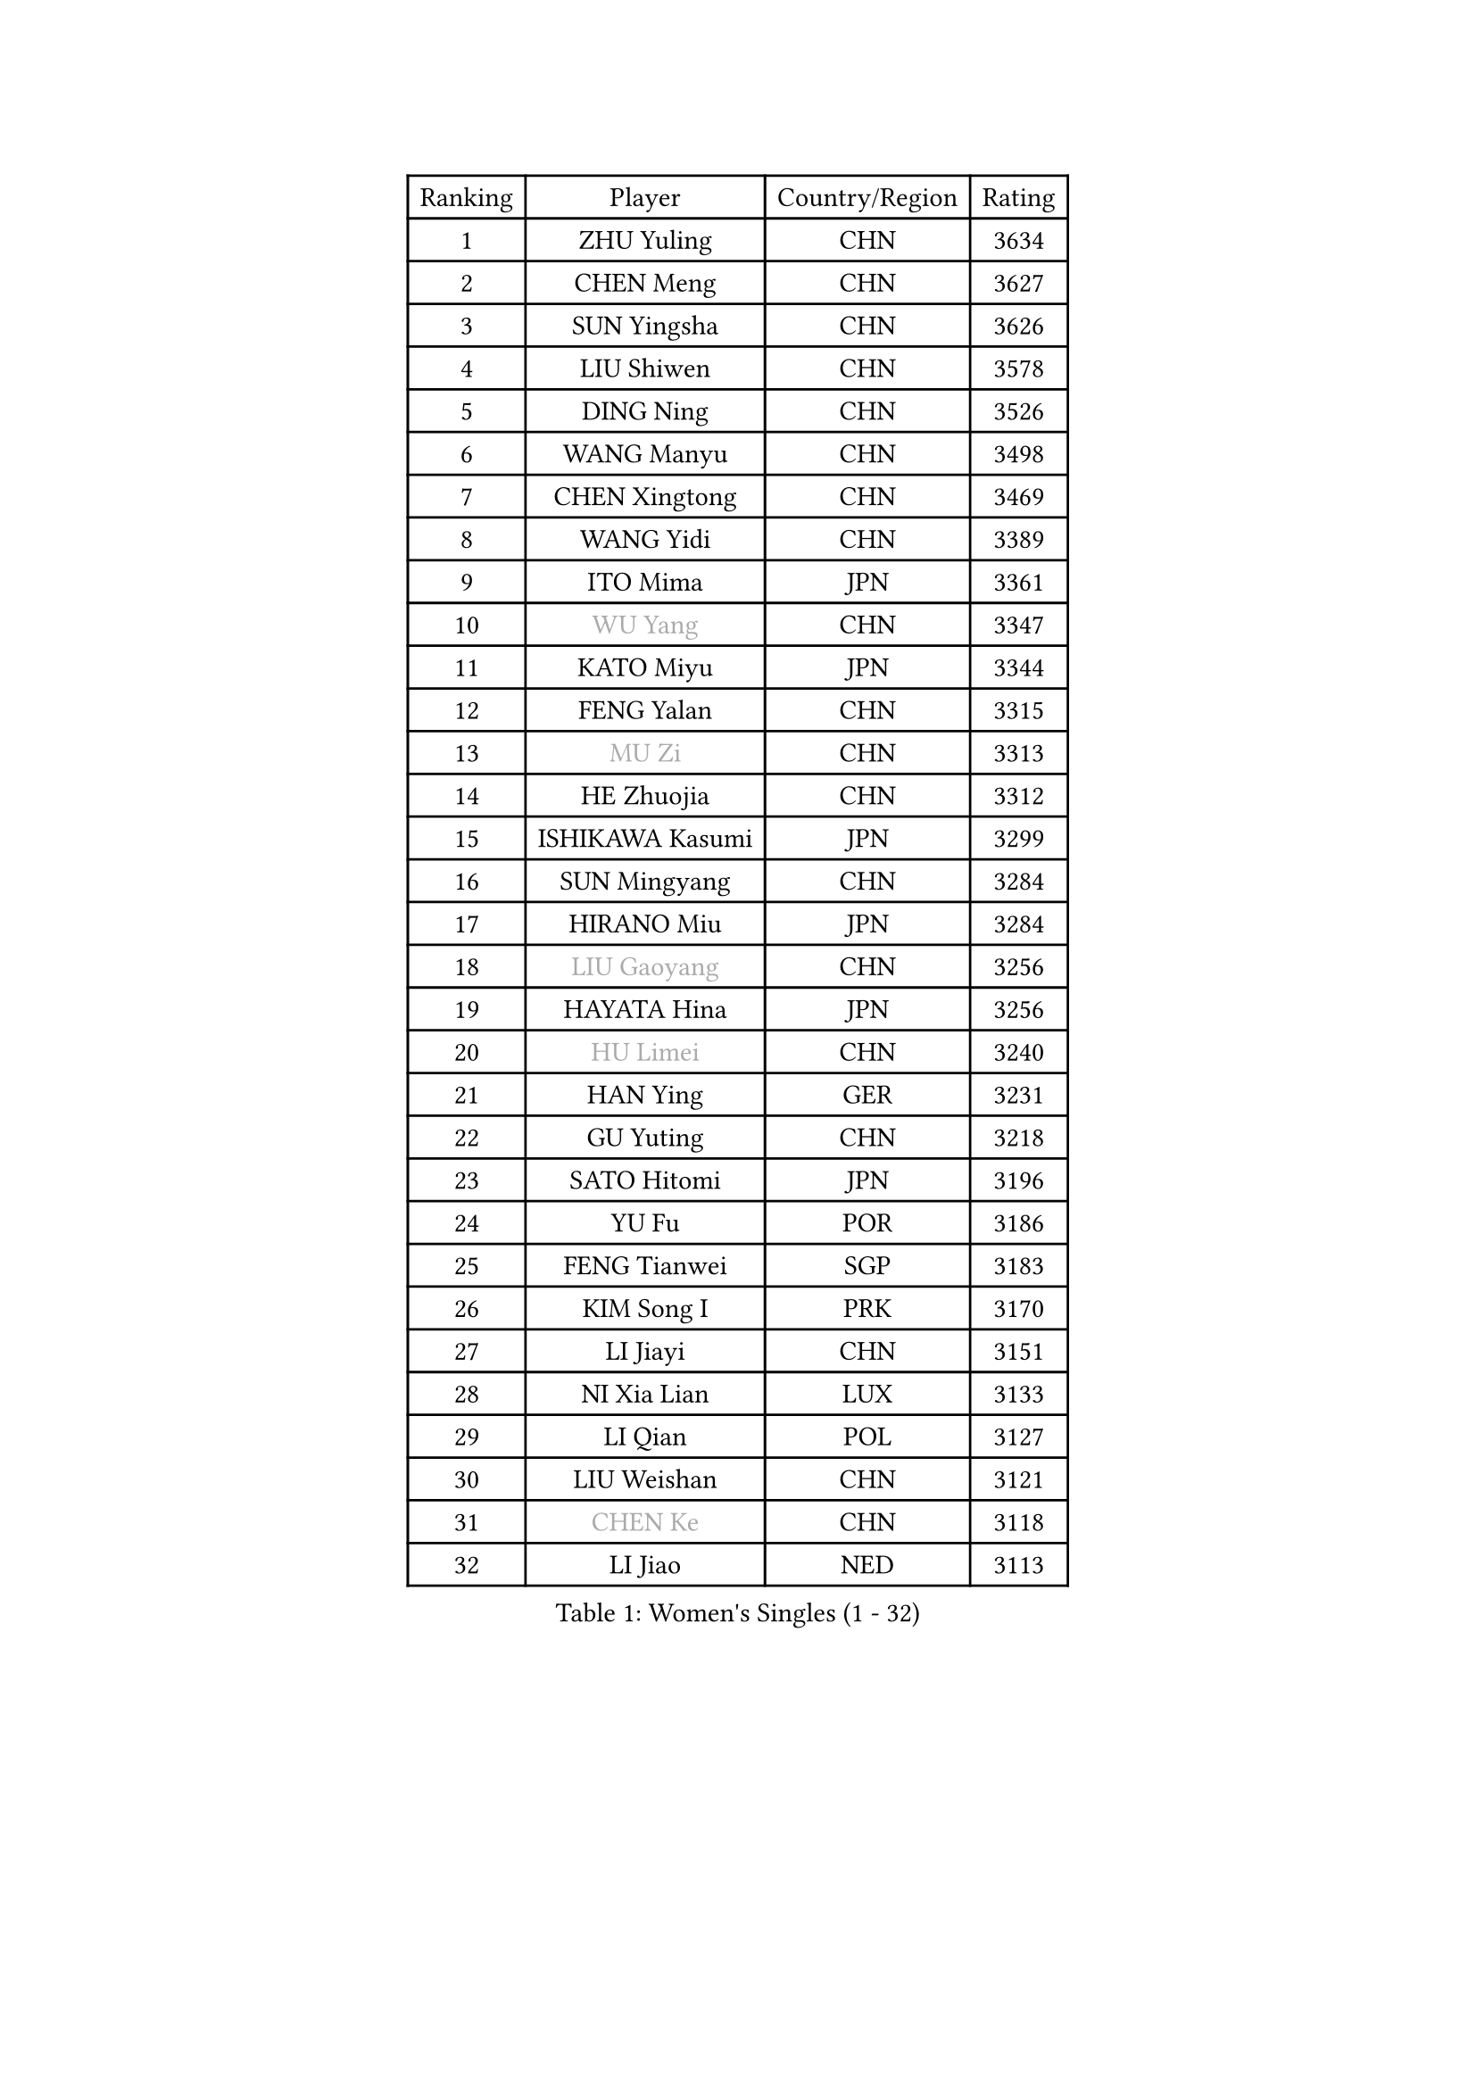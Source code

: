 
#set text(font: ("Courier New", "NSimSun"))
#figure(
  caption: "Women's Singles (1 - 32)",
    table(
      columns: 4,
      [Ranking], [Player], [Country/Region], [Rating],
      [1], [ZHU Yuling], [CHN], [3634],
      [2], [CHEN Meng], [CHN], [3627],
      [3], [SUN Yingsha], [CHN], [3626],
      [4], [LIU Shiwen], [CHN], [3578],
      [5], [DING Ning], [CHN], [3526],
      [6], [WANG Manyu], [CHN], [3498],
      [7], [CHEN Xingtong], [CHN], [3469],
      [8], [WANG Yidi], [CHN], [3389],
      [9], [ITO Mima], [JPN], [3361],
      [10], [#text(gray, "WU Yang")], [CHN], [3347],
      [11], [KATO Miyu], [JPN], [3344],
      [12], [FENG Yalan], [CHN], [3315],
      [13], [#text(gray, "MU Zi")], [CHN], [3313],
      [14], [HE Zhuojia], [CHN], [3312],
      [15], [ISHIKAWA Kasumi], [JPN], [3299],
      [16], [SUN Mingyang], [CHN], [3284],
      [17], [HIRANO Miu], [JPN], [3284],
      [18], [#text(gray, "LIU Gaoyang")], [CHN], [3256],
      [19], [HAYATA Hina], [JPN], [3256],
      [20], [#text(gray, "HU Limei")], [CHN], [3240],
      [21], [HAN Ying], [GER], [3231],
      [22], [GU Yuting], [CHN], [3218],
      [23], [SATO Hitomi], [JPN], [3196],
      [24], [YU Fu], [POR], [3186],
      [25], [FENG Tianwei], [SGP], [3183],
      [26], [KIM Song I], [PRK], [3170],
      [27], [LI Jiayi], [CHN], [3151],
      [28], [NI Xia Lian], [LUX], [3133],
      [29], [LI Qian], [POL], [3127],
      [30], [LIU Weishan], [CHN], [3121],
      [31], [#text(gray, "CHEN Ke")], [CHN], [3118],
      [32], [LI Jiao], [NED], [3113],
    )
  )#pagebreak()

#set text(font: ("Courier New", "NSimSun"))
#figure(
  caption: "Women's Singles (33 - 64)",
    table(
      columns: 4,
      [Ranking], [Player], [Country/Region], [Rating],
      [33], [CHENG I-Ching], [TPE], [3111],
      [34], [SHIBATA Saki], [JPN], [3104],
      [35], [ZHANG Rui], [CHN], [3095],
      [36], [JEON Jihee], [KOR], [3087],
      [37], [SUH Hyo Won], [KOR], [3084],
      [38], [ANDO Minami], [JPN], [3073],
      [39], [DOO Hoi Kem], [HKG], [3069],
      [40], [HASHIMOTO Honoka], [JPN], [3062],
      [41], [CHE Xiaoxi], [CHN], [3058],
      [42], [YU Mengyu], [SGP], [3052],
      [43], [#text(gray, "GU Ruochen")], [CHN], [3047],
      [44], [ZHANG Qiang], [CHN], [3045],
      [45], [CHA Hyo Sim], [PRK], [3044],
      [46], [LIU Xi], [CHN], [3041],
      [47], [SZOCS Bernadette], [ROU], [3031],
      [48], [MONTEIRO DODEAN Daniela], [ROU], [3030],
      [49], [MITTELHAM Nina], [GER], [3022],
      [50], [QIAN Tianyi], [CHN], [3012],
      [51], [LIU Fei], [CHN], [3011],
      [52], [SAMARA Elizabeta], [ROU], [3010],
      [53], [MORI Sakura], [JPN], [3000],
      [54], [LI Jie], [NED], [2992],
      [55], [CHOI Hyojoo], [KOR], [2983],
      [56], [#text(gray, "HU Melek")], [TUR], [2979],
      [57], [MATSUDAIRA Shiho], [JPN], [2978],
      [58], [PESOTSKA Margaryta], [UKR], [2971],
      [59], [KIM Nam Hae], [PRK], [2965],
      [60], [EKHOLM Matilda], [SWE], [2953],
      [61], [LEE Ho Ching], [HKG], [2952],
      [62], [POLCANOVA Sofia], [AUT], [2949],
      [63], [SOLJA Petrissa], [GER], [2949],
      [64], [LIU Hsing-Yin], [TPE], [2947],
    )
  )#pagebreak()

#set text(font: ("Courier New", "NSimSun"))
#figure(
  caption: "Women's Singles (65 - 96)",
    table(
      columns: 4,
      [Ranking], [Player], [Country/Region], [Rating],
      [65], [YANG Xiaoxin], [MON], [2935],
      [66], [KIM Hayeong], [KOR], [2933],
      [67], [NAGASAKI Miyu], [JPN], [2916],
      [68], [SHIN Yubin], [KOR], [2914],
      [69], [HAMAMOTO Yui], [JPN], [2904],
      [70], [CHEN Szu-Yu], [TPE], [2898],
      [71], [FAN Siqi], [CHN], [2893],
      [72], [POTA Georgina], [HUN], [2890],
      [73], [BILENKO Tetyana], [UKR], [2886],
      [74], [OJIO Haruna], [JPN], [2885],
      [75], [GRZYBOWSKA-FRANC Katarzyna], [POL], [2882],
      [76], [SHAN Xiaona], [GER], [2877],
      [77], [SOO Wai Yam Minnie], [HKG], [2877],
      [78], [ZENG Jian], [SGP], [2873],
      [79], [#text(gray, "LI Fen")], [SWE], [2873],
      [80], [ZHU Chengzhu], [HKG], [2868],
      [81], [SHAO Jieni], [POR], [2867],
      [82], [#text(gray, "LANG Kristin")], [GER], [2860],
      [83], [YOO Eunchong], [KOR], [2856],
      [84], [CHENG Hsien-Tzu], [TPE], [2855],
      [85], [MATELOVA Hana], [CZE], [2850],
      [86], [YANG Ha Eun], [KOR], [2849],
      [87], [LEE Zion], [KOR], [2848],
      [88], [#text(gray, "LI Jiayuan")], [CHN], [2844],
      [89], [LEE Eunhye], [KOR], [2836],
      [90], [MIKHAILOVA Polina], [RUS], [2835],
      [91], [EERLAND Britt], [NED], [2832],
      [92], [KIHARA Miyuu], [JPN], [2813],
      [93], [#text(gray, "MATSUZAWA Marina")], [JPN], [2807],
      [94], [LIU Jia], [AUT], [2805],
      [95], [LIU Xin], [CHN], [2804],
      [96], [ODO Satsuki], [JPN], [2798],
    )
  )#pagebreak()

#set text(font: ("Courier New", "NSimSun"))
#figure(
  caption: "Women's Singles (97 - 128)",
    table(
      columns: 4,
      [Ranking], [Player], [Country/Region], [Rating],
      [97], [DIAZ Adriana], [PUR], [2788],
      [98], [MAEDA Miyu], [JPN], [2782],
      [99], [SAWETTABUT Suthasini], [THA], [2768],
      [100], [WU Yue], [USA], [2760],
      [101], [BATRA Manika], [IND], [2755],
      [102], [MADARASZ Dora], [HUN], [2754],
      [103], [SUN Jiayi], [CRO], [2750],
      [104], [SHIOMI Maki], [JPN], [2749],
      [105], [#text(gray, "KIM Youjin")], [KOR], [2745],
      [106], [ZHANG Mo], [CAN], [2735],
      [107], [SOMA Yumeno], [JPN], [2735],
      [108], [#text(gray, "KATO Kyoka")], [JPN], [2733],
      [109], [ZHANG Lily], [USA], [2732],
      [110], [#text(gray, "NARUMOTO Ayami")], [JPN], [2726],
      [111], [HAPONOVA Hanna], [UKR], [2724],
      [112], [HUANG Yi-Hua], [TPE], [2718],
      [113], [WINTER Sabine], [GER], [2709],
      [114], [#text(gray, "PARK Joohyun")], [KOR], [2702],
      [115], [#text(gray, "MORIZONO Misaki")], [JPN], [2701],
      [116], [#text(gray, "LIN Chia-Hui")], [TPE], [2696],
      [117], [KIM Byeolnim], [KOR], [2693],
      [118], [BERGSTROM Linda], [SWE], [2693],
      [119], [PAVLOVICH Viktoria], [BLR], [2683],
      [120], [#text(gray, "MORIZONO Mizuki")], [JPN], [2681],
      [121], [BALAZOVA Barbora], [SVK], [2676],
      [122], [#text(gray, "GUI Lin")], [BRA], [2674],
      [123], [LIU Juan], [CHN], [2668],
      [124], [ERDELJI Anamaria], [SRB], [2666],
      [125], [PYON Song Gyong], [PRK], [2654],
      [126], [TAKAHASHI Bruna], [BRA], [2645],
      [127], [#text(gray, "KIM Jiho")], [KOR], [2644],
      [128], [NG Wing Nam], [HKG], [2643],
    )
  )